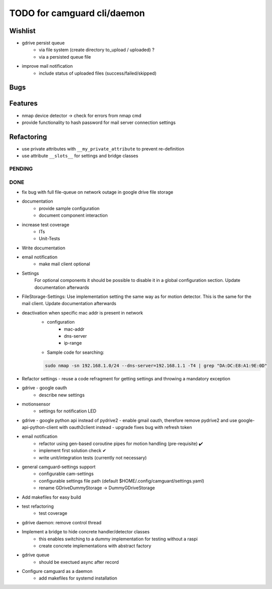 TODO for camguard cli/daemon
############################

Wishlist
--------
* gdrive persist queue
    - via file system (create directory to_upload / uploaded) ?
    - via a persisted queue file
* improve mail notification
    - include status of uploaded files (success/failed/skipped) 

Bugs
----

Features
--------

* nmap device detector -> check for errors from nmap cmd
* provide functionality to hash password for mail server connection settings

Refactoring
-----------

* use private attributes with ``__my_private_attribute`` to prevent re-definition
* use attribute ``__slots__`` for settings and bridge classes

=======
PENDING
=======

====
DONE
====
* fix bug with full file-queue on network outage in google drive file storage 
* documentation
    - provide sample configuration
    - document component interaction

* increase test coverage
    - ITs
    - Unit-Tests

* Write documentation 

* email notification
    - make mail client optional

* Settings 
    For optional components it should be possible to disable it in a global configuration section. Update documentation afterwards

* FileStorage-Settings: Use implementation setting the same way as for motion detector. This is the same for the mail client. Update documentation afterwards

* deactivation when specific mac addr is present in network
    - configuration
        - mac-addr
        - dns-server
        - ip-range
    - Sample code for searching:

    .. code-block:: 

        sudo nmap -sn 192.168.1.0/24 --dns-server=192.168.1.1 -T4 | grep "DA:DC:E8:A1:9E:0D"

* Refactor settings - reuse a code refragment for getting settings and throwing a mandatory exception
* gdrive - google oauth
    - describe new settings
* motionsensor
    - settings for notification LED

* gdrive - google python api instead of pydrive2
  - enable gmail oauth, therefore remove pydrive2 and use google-api-python-client with oauth2client instead 
  - upgrade fixes bug with refresh token

* email notification
    - refactor using gen-based coroutine pipes for motion handling (pre-requisite) ✔️ 
    - implement first solution check️ ✔
    - write unit/integration tests (currently not necessary)

* general camguard-settings support
    - configurable cam-settings  
    - configurable settings file path (default $HOME/.config/camguard/settings.yaml)
    - rename GDriveDummyStorage -> DummyGDriveStorage

* Add makefiles for easy build
* test refactoring
    - test coverage

* gdrive daemon: remove control thread
* Implement a bridge to hide concrete handler/detector classes
    - this enables switching to a dummy implementation for testing without a raspi 
    - create concrete implementations with abstract factory
* gdrive queue
    - should be exectued async after record
* Configure camguard as a daemon
    - add makefiles for systemd installation

